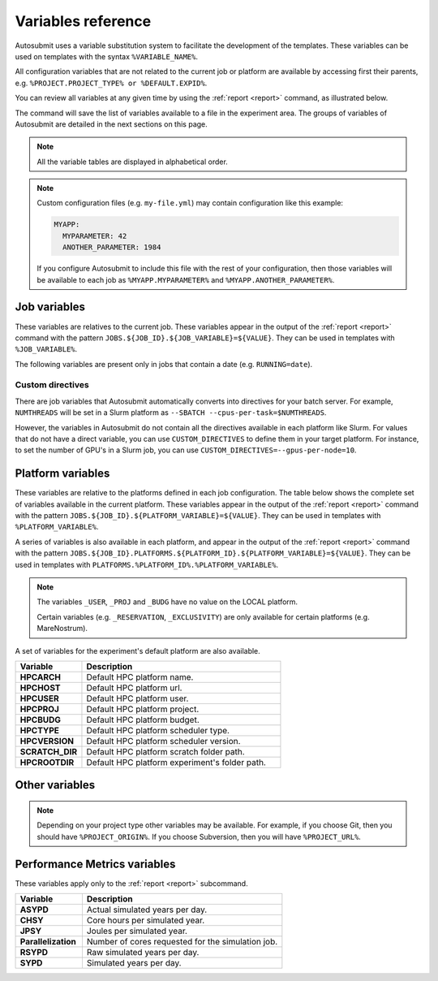 ###################
Variables reference
###################

Autosubmit uses a variable substitution system to facilitate the
development of the templates. These variables can be used on templates
with the syntax ``%VARIABLE_NAME%``.

All configuration variables that are not related to the current job
or platform are available by accessing first their parents, e.g.
``%PROJECT.PROJECT_TYPE% or %DEFAULT.EXPID%``.

You can review all variables at any given time by using the
:ref:`report <report>` command, as illustrated below.


.. code-block:: console
    :caption: Example usage of ``autosubmit report``

    $ autosubmit report <EXPID> -all

The command will save the list of variables available to a file
in the experiment area. The groups of variables of Autosubmit are
detailed in the next sections on this page.

.. note:: All the variable tables are displayed in alphabetical order.


.. note::

    Custom configuration files (e.g. ``my-file.yml``) may contain
    configuration like this example:

    .. code-block:: yaml

        MYAPP:
          MYPARAMETER: 42
          ANOTHER_PARAMETER: 1984

    If you configure Autosubmit to include this file with the
    rest of your configuration, then those variables will be
    available to each job as ``%MYAPP.MYPARAMETER%`` and
    ``%MYAPP.ANOTHER_PARAMETER%``.


Job variables
=============

These variables are relatives to the current job. These variables
appear in the output of the :ref:`report <report>` command with the
pattern ``JOBS.${JOB_ID}.${JOB_VARIABLE}=${VALUE}``. They can be used in
templates with ``%JOB_VARIABLE%``.

.. autosubmit-variables:: job


The following variables are present only in jobs that contain a date
(e.g. ``RUNNING=date``).


.. autosubmit-variables:: chunk

Custom directives
-----------------

There are job variables that Autosubmit automatically converts into
directives for your batch server. For example, ``NUMTHREADS`` will
be set in a Slurm platform as ``--SBATCH --cpus-per-task=$NUMTHREADS``.

However, the variables in Autosubmit do not contain all the directives
available in each platform like Slurm. For values that do not have a
direct variable, you can use ``CUSTOM_DIRECTIVES`` to define them in
your target platform. For instance, to set the number of GPU's in a Slurm
job, you can use ``CUSTOM_DIRECTIVES=--gpus-per-node=10``.


Platform variables
==================

These variables are relative to the platforms defined in each
job configuration. The table below shows the complete set of variables
available in the current platform. These variables appear in the
output of the :ref:`report <report>` command with the pattern
``JOBS.${JOB_ID}.${PLATFORM_VARIABLE}=${VALUE}``. They can be used in
templates with ``%PLATFORM_VARIABLE%``.

A series of variables is also available in each platform, and appear
in the output of the :ref:`report <report>` command with the pattern
``JOBS.${JOB_ID}.PLATFORMS.${PLATFORM_ID}.${PLATFORM_VARIABLE}=${VALUE}``.
They can be used in templates with ``PLATFORMS.%PLATFORM_ID%.%PLATFORM_VARIABLE%``.

.. autosubmit-variables:: platform


.. note::
    The variables ``_USER``, ``_PROJ`` and ``_BUDG``
    have no value on the LOCAL platform.

    Certain variables (e.g. ``_RESERVATION``,
    ``_EXCLUSIVITY``) are only available for certain
    platforms (e.g. MareNostrum).

A set of variables for the experiment's default platform are
also available.

.. TODO: Some variables do not exist anymore, like HPCHOST, HPCUSER, HPCDUG, etc.

.. list-table::
    :widths: 25 75
    :header-rows: 1

    * - Variable
      - Description
    * - **HPCARCH**
      - Default HPC platform name.
    * - **HPCHOST**
      - Default HPC platform url.
    * - **HPCUSER**
      - Default HPC platform user.
    * - **HPCPROJ**
      - Default HPC platform project.
    * - **HPCBUDG**
      - Default HPC platform budget.
    * - **HPCTYPE**
      - Default HPC platform scheduler type.
    * - **HPCVERSION**
      - Default HPC platform scheduler version.
    * - **SCRATCH_DIR**
      - Default HPC platform scratch folder path.
    * - **HPCROOTDIR**
      - Default HPC platform experiment's folder path.

Other variables
=================

.. autosubmit-variables:: config


.. autosubmit-variables:: default


.. autosubmit-variables:: experiment


.. autosubmit-variables:: project


.. note::

    Depending on your project type other variables may
    be available. For example, if you choose Git, then
    you should have ``%PROJECT_ORIGIN%``. If you choose
    Subversion, then you will have ``%PROJECT_URL%``.


Performance Metrics variables
=============================

These variables apply only to the :ref:`report <report>` subcommand.

.. list-table::
    :widths: 25 75
    :header-rows: 1

    * - Variable
      - Description
    * - **ASYPD**
      - Actual simulated years per day.
    * - **CHSY**
      - Core hours per simulated year.
    * - **JPSY**
      - Joules per simulated year.
    * - **Parallelization**
      - Number of cores requested for the simulation job.
    * - **RSYPD**
      - Raw simulated years per day.
    * - **SYPD**
      - Simulated years per day.


.. FIXME: this link is broken, and should probably not be under wuruchi's
..        gitlab account.
.. For more information about these metrics please visit
.. https://earth.bsc.es/gitlab/wuruchi/autosubmitreact/-/wikis/Performance-Metrics.

